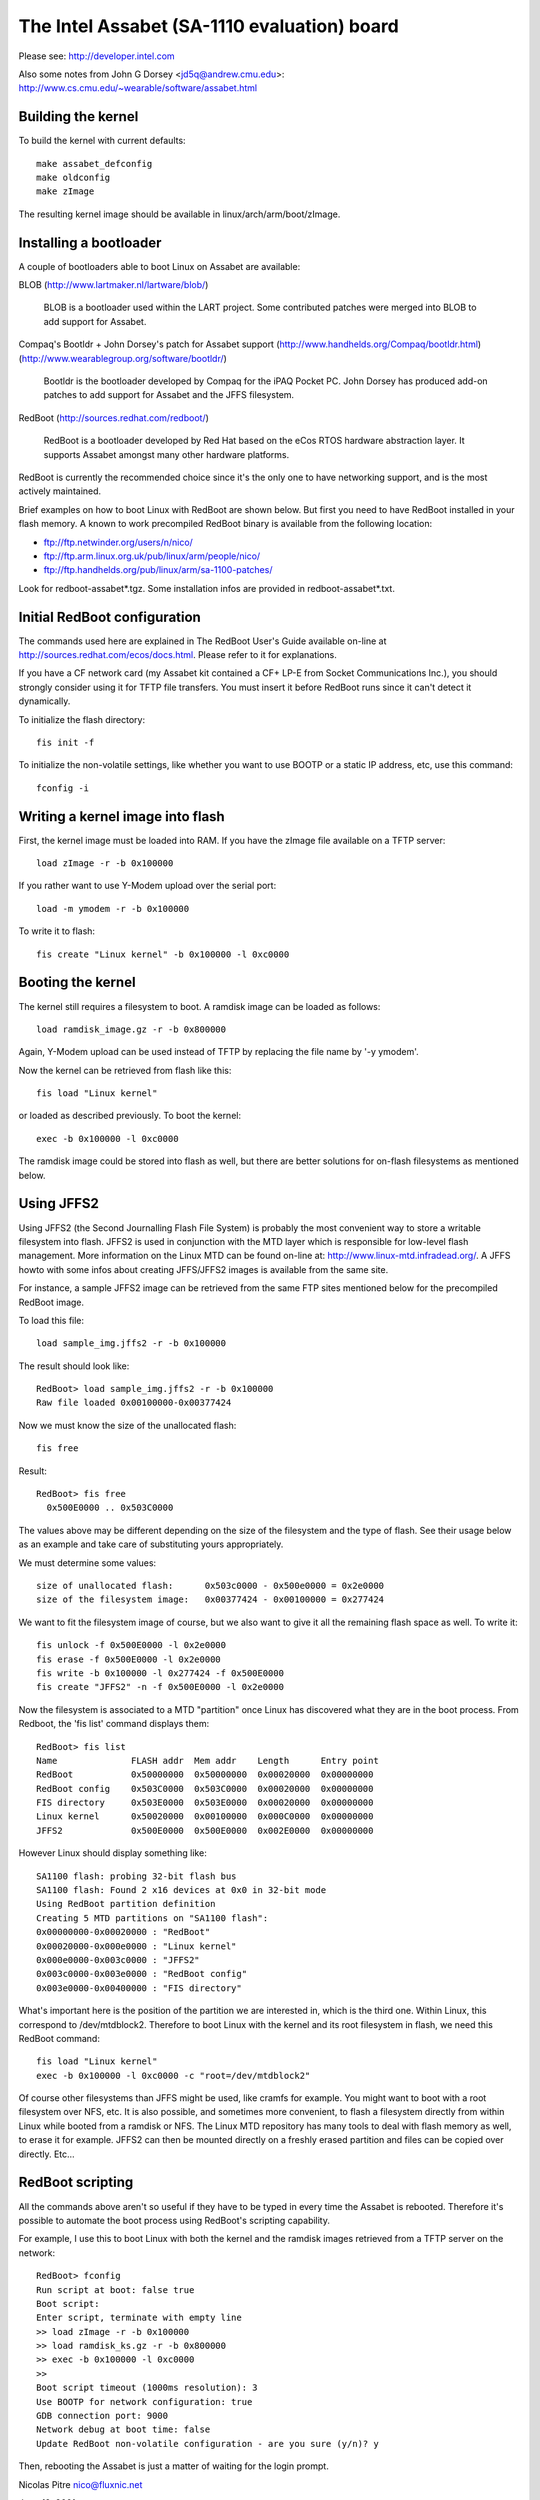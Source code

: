 ============================================
The Intel Assabet (SA-1110 evaluation) board
============================================

Please see:
http://developer.intel.com

Also some notes from John G Dorsey <jd5q@andrew.cmu.edu>:
http://www.cs.cmu.edu/~wearable/software/assabet.html


Building the kernel
-------------------

To build the kernel with current defaults::

	make assabet_defconfig
	make oldconfig
	make zImage

The resulting kernel image should be available in linux/arch/arm/boot/zImage.


Installing a bootloader
-----------------------

A couple of bootloaders able to boot Linux on Assabet are available:

BLOB (http://www.lartmaker.nl/lartware/blob/)

   BLOB is a bootloader used within the LART project.  Some contributed
   patches were merged into BLOB to add support for Assabet.

Compaq's Bootldr + John Dorsey's patch for Assabet support
(http://www.handhelds.org/Compaq/bootldr.html)
(http://www.wearablegroup.org/software/bootldr/)

   Bootldr is the bootloader developed by Compaq for the iPAQ Pocket PC.
   John Dorsey has produced add-on patches to add support for Assabet and
   the JFFS filesystem.

RedBoot (http://sources.redhat.com/redboot/)

   RedBoot is a bootloader developed by Red Hat based on the eCos RTOS
   hardware abstraction layer.  It supports Assabet amongst many other
   hardware platforms.

RedBoot is currently the recommended choice since it's the only one to have
networking support, and is the most actively maintained.

Brief examples on how to boot Linux with RedBoot are shown below.  But first
you need to have RedBoot installed in your flash memory.  A known to work
precompiled RedBoot binary is available from the following location:

- ftp://ftp.netwinder.org/users/n/nico/
- ftp://ftp.arm.linux.org.uk/pub/linux/arm/people/nico/
- ftp://ftp.handhelds.org/pub/linux/arm/sa-1100-patches/

Look for redboot-assabet*.tgz.  Some installation infos are provided in
redboot-assabet*.txt.


Initial RedBoot configuration
-----------------------------

The commands used here are explained in The RedBoot User's Guide available
on-line at http://sources.redhat.com/ecos/docs.html.
Please refer to it for explanations.

If you have a CF network card (my Assabet kit contained a CF+ LP-E from
Socket Communications Inc.), you should strongly consider using it for TFTP
file transfers.  You must insert it before RedBoot runs since it can't detect
it dynamically.

To initialize the flash directory::

	fis init -f

To initialize the non-volatile settings, like whether you want to use BOOTP or
a static IP address, etc, use this command::

	fconfig -i


Writing a kernel image into flash
---------------------------------

First, the kernel image must be loaded into RAM.  If you have the zImage file
available on a TFTP server::

	load zImage -r -b 0x100000

If you rather want to use Y-Modem upload over the serial port::

	load -m ymodem -r -b 0x100000

To write it to flash::

	fis create "Linux kernel" -b 0x100000 -l 0xc0000


Booting the kernel
------------------

The kernel still requires a filesystem to boot.  A ramdisk image can be loaded
as follows::

	load ramdisk_image.gz -r -b 0x800000

Again, Y-Modem upload can be used instead of TFTP by replacing the file name
by '-y ymodem'.

Now the kernel can be retrieved from flash like this::

	fis load "Linux kernel"

or loaded as described previously.  To boot the kernel::

	exec -b 0x100000 -l 0xc0000

The ramdisk image could be stored into flash as well, but there are better
solutions for on-flash filesystems as mentioned below.


Using JFFS2
-----------

Using JFFS2 (the Second Journalling Flash File System) is probably the most
convenient way to store a writable filesystem into flash.  JFFS2 is used in
conjunction with the MTD layer which is responsible for low-level flash
management.  More information on the Linux MTD can be found on-line at:
http://www.linux-mtd.infradead.org/.  A JFFS howto with some infos about
creating JFFS/JFFS2 images is available from the same site.

For instance, a sample JFFS2 image can be retrieved from the same FTP sites
mentioned below for the precompiled RedBoot image.

To load this file::

	load sample_img.jffs2 -r -b 0x100000

The result should look like::

	RedBoot> load sample_img.jffs2 -r -b 0x100000
	Raw file loaded 0x00100000-0x00377424

Now we must know the size of the unallocated flash::

	fis free

Result::

	RedBoot> fis free
	  0x500E0000 .. 0x503C0000

The values above may be different depending on the size of the filesystem and
the type of flash.  See their usage below as an example and take care of
substituting yours appropriately.

We must determine some values::

	size of unallocated flash:	0x503c0000 - 0x500e0000 = 0x2e0000
	size of the filesystem image:	0x00377424 - 0x00100000 = 0x277424

We want to fit the filesystem image of course, but we also want to give it all
the remaining flash space as well.  To write it::

	fis unlock -f 0x500E0000 -l 0x2e0000
	fis erase -f 0x500E0000 -l 0x2e0000
	fis write -b 0x100000 -l 0x277424 -f 0x500E0000
	fis create "JFFS2" -n -f 0x500E0000 -l 0x2e0000

Now the filesystem is associated to a MTD "partition" once Linux has discovered
what they are in the boot process.  From Redboot, the 'fis list' command
displays them::

	RedBoot> fis list
	Name              FLASH addr  Mem addr    Length      Entry point
	RedBoot           0x50000000  0x50000000  0x00020000  0x00000000
	RedBoot config    0x503C0000  0x503C0000  0x00020000  0x00000000
	FIS directory     0x503E0000  0x503E0000  0x00020000  0x00000000
	Linux kernel      0x50020000  0x00100000  0x000C0000  0x00000000
	JFFS2             0x500E0000  0x500E0000  0x002E0000  0x00000000

However Linux should display something like::

	SA1100 flash: probing 32-bit flash bus
	SA1100 flash: Found 2 x16 devices at 0x0 in 32-bit mode
	Using RedBoot partition definition
	Creating 5 MTD partitions on "SA1100 flash":
	0x00000000-0x00020000 : "RedBoot"
	0x00020000-0x000e0000 : "Linux kernel"
	0x000e0000-0x003c0000 : "JFFS2"
	0x003c0000-0x003e0000 : "RedBoot config"
	0x003e0000-0x00400000 : "FIS directory"

What's important here is the position of the partition we are interested in,
which is the third one.  Within Linux, this correspond to /dev/mtdblock2.
Therefore to boot Linux with the kernel and its root filesystem in flash, we
need this RedBoot command::

	fis load "Linux kernel"
	exec -b 0x100000 -l 0xc0000 -c "root=/dev/mtdblock2"

Of course other filesystems than JFFS might be used, like cramfs for example.
You might want to boot with a root filesystem over NFS, etc.  It is also
possible, and sometimes more convenient, to flash a filesystem directly from
within Linux while booted from a ramdisk or NFS.  The Linux MTD repository has
many tools to deal with flash memory as well, to erase it for example.  JFFS2
can then be mounted directly on a freshly erased partition and files can be
copied over directly.  Etc...


RedBoot scripting
-----------------

All the commands above aren't so useful if they have to be typed in every
time the Assabet is rebooted.  Therefore it's possible to automate the boot
process using RedBoot's scripting capability.

For example, I use this to boot Linux with both the kernel and the ramdisk
images retrieved from a TFTP server on the network::

	RedBoot> fconfig
	Run script at boot: false true
	Boot script:
	Enter script, terminate with empty line
	>> load zImage -r -b 0x100000
	>> load ramdisk_ks.gz -r -b 0x800000
	>> exec -b 0x100000 -l 0xc0000
	>>
	Boot script timeout (1000ms resolution): 3
	Use BOOTP for network configuration: true
	GDB connection port: 9000
	Network debug at boot time: false
	Update RedBoot non-volatile configuration - are you sure (y/n)? y

Then, rebooting the Assabet is just a matter of waiting for the login prompt.



Nicolas Pitre
nico@fluxnic.net

June 12, 2001


Status of peripherals in -rmk tree (updated 14/10/2001)
-------------------------------------------------------

Assabet:
 Serial ports:
  Radio:		TX, RX, CTS, DSR, DCD, RI
   - PM:		Not tested.
   - COM:		TX, RX, CTS, DSR, DCD, RTS, DTR, PM
   - PM:		Not tested.
   - I2C:		Implemented, not fully tested.
   - L3:		Fully tested, pass.
   - PM:		Not tested.

 Video:
  - LCD:		Fully tested.  PM

   (LCD doesn't like being blanked with neponset connected)

  - Video out:		Not fully

 Audio:
  UDA1341:
  -  Playback:		Fully tested, pass.
  -  Record:		Implemented, not tested.
  -  PM:			Not tested.

  UCB1200:
  -  Audio play:	Implemented, not heavily tested.
  -  Audio rec:		Implemented, not heavily tested.
  -  Telco audio play:	Implemented, not heavily tested.
  -  Telco audio rec:	Implemented, not heavily tested.
  -  POTS control:	No
  -  Touchscreen:	Yes
  -  PM:		Not tested.

 Other:
  - PCMCIA:
  - LPE:		Fully tested, pass.
  - USB:		No
  - IRDA:
  - SIR:		Fully tested, pass.
  - FIR:		Fully tested, pass.
  - PM:			Not tested.

Neponset:
 Serial ports:
  - COM1,2:		TX, RX, CTS, DSR, DCD, RTS, DTR
  - PM:			Not tested.
  - USB:		Implemented, not heavily tested.
  - PCMCIA:		Implemented, not heavily tested.
  - CF:			Implemented, not heavily tested.
  - PM:			Not tested.

More stuff can be found in the -np (Nicolas Pitre's) tree.
